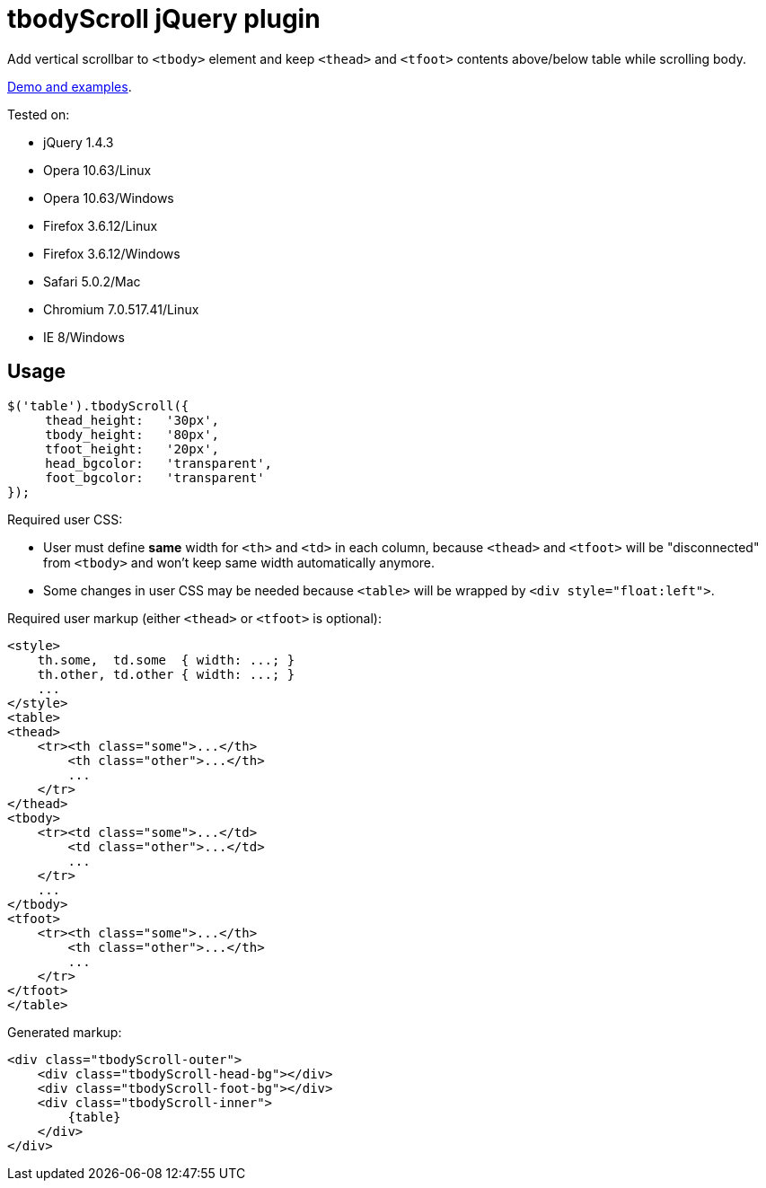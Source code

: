 tbodyScroll jQuery plugin
=========================

Add vertical scrollbar to `<tbody>` element and keep `<thead>` and
`<tfoot>` contents above/below table while scrolling body.

http://powerman.name/example/tbodyScroll/[Demo and examples].

.Tested on:
* jQuery 1.4.3
* Opera 10.63/Linux
* Opera 10.63/Windows
* Firefox 3.6.12/Linux
* Firefox 3.6.12/Windows
* Safari 5.0.2/Mac
* Chromium 7.0.517.41/Linux
* IE 8/Windows

== Usage

[source,javascript]
$('table').tbodyScroll({
     thead_height:   '30px',
     tbody_height:   '80px',
     tfoot_height:   '20px',
     head_bgcolor:   'transparent',
     foot_bgcolor:   'transparent'
});

Required user CSS:

- User must define *same* width for `<th>` and `<td>` in each column,
  because `<thead>` and `<tfoot>` will be "disconnected" from `<tbody>`
  and won't keep same width automatically anymore.
- Some changes in user CSS may be needed because `<table>` will be wrapped
  by `<div style="float:left">`.

Required user markup (either `<thead>` or `<tfoot>` is optional):

[source,html]
<style>
    th.some,  td.some  { width: ...; }
    th.other, td.other { width: ...; }
    ...
</style>
<table>
<thead>
    <tr><th class="some">...</th>
        <th class="other">...</th>
        ...
    </tr>
</thead>
<tbody>
    <tr><td class="some">...</td>
        <td class="other">...</td>
        ...
    </tr>
    ...
</tbody>
<tfoot>
    <tr><th class="some">...</th>
        <th class="other">...</th>
        ...
    </tr>
</tfoot>
</table>

Generated markup:

[source,html]
<div class="tbodyScroll-outer">
    <div class="tbodyScroll-head-bg"></div>
    <div class="tbodyScroll-foot-bg"></div>
    <div class="tbodyScroll-inner">
        {table}
    </div>
</div>

